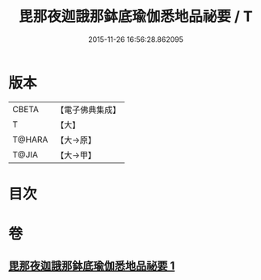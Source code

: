 #+TITLE: 毘那夜迦誐那鉢底瑜伽悉地品祕要 / T
#+DATE: 2015-11-26 16:56:28.862095
* 版本
 |     CBETA|【電子佛典集成】|
 |         T|【大】     |
 |    T@HARA|【大→原】   |
 |     T@JIA|【大→甲】   |

* 目次
* 卷
** [[file:KR6j0504_001.txt][毘那夜迦誐那鉢底瑜伽悉地品祕要 1]]
